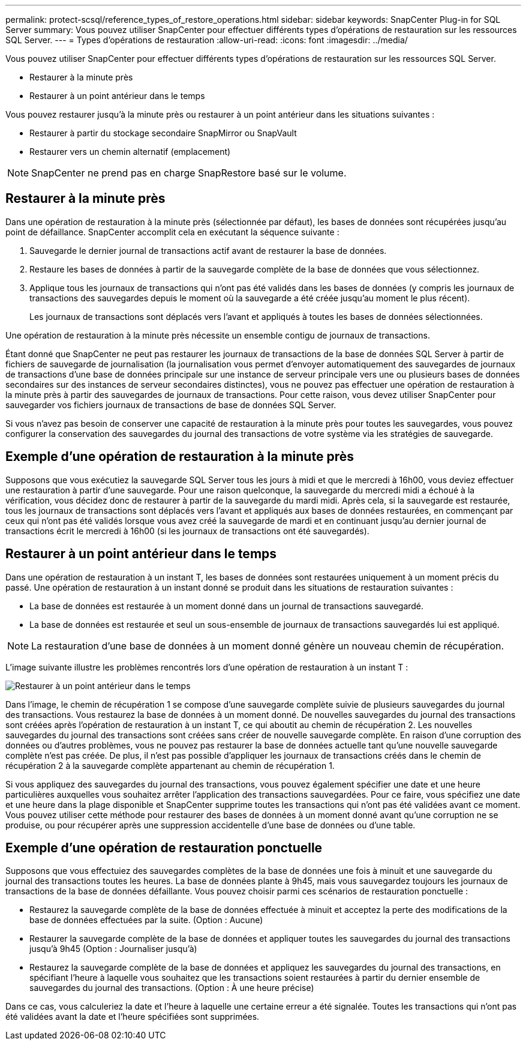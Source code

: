 ---
permalink: protect-scsql/reference_types_of_restore_operations.html 
sidebar: sidebar 
keywords: SnapCenter Plug-in for SQL Server 
summary: Vous pouvez utiliser SnapCenter pour effectuer différents types d’opérations de restauration sur les ressources SQL Server. 
---
= Types d'opérations de restauration
:allow-uri-read: 
:icons: font
:imagesdir: ../media/


[role="lead"]
Vous pouvez utiliser SnapCenter pour effectuer différents types d’opérations de restauration sur les ressources SQL Server.

* Restaurer à la minute près
* Restaurer à un point antérieur dans le temps


Vous pouvez restaurer jusqu'à la minute près ou restaurer à un point antérieur dans les situations suivantes :

* Restaurer à partir du stockage secondaire SnapMirror ou SnapVault
* Restaurer vers un chemin alternatif (emplacement)



NOTE: SnapCenter ne prend pas en charge SnapRestore basé sur le volume.



== Restaurer à la minute près

Dans une opération de restauration à la minute près (sélectionnée par défaut), les bases de données sont récupérées jusqu'au point de défaillance.  SnapCenter accomplit cela en exécutant la séquence suivante :

. Sauvegarde le dernier journal de transactions actif avant de restaurer la base de données.
. Restaure les bases de données à partir de la sauvegarde complète de la base de données que vous sélectionnez.
. Applique tous les journaux de transactions qui n'ont pas été validés dans les bases de données (y compris les journaux de transactions des sauvegardes depuis le moment où la sauvegarde a été créée jusqu'au moment le plus récent).
+
Les journaux de transactions sont déplacés vers l’avant et appliqués à toutes les bases de données sélectionnées.



Une opération de restauration à la minute près nécessite un ensemble contigu de journaux de transactions.

Étant donné que SnapCenter ne peut pas restaurer les journaux de transactions de la base de données SQL Server à partir de fichiers de sauvegarde de journalisation (la journalisation vous permet d'envoyer automatiquement des sauvegardes de journaux de transactions d'une base de données principale sur une instance de serveur principale vers une ou plusieurs bases de données secondaires sur des instances de serveur secondaires distinctes), vous ne pouvez pas effectuer une opération de restauration à la minute près à partir des sauvegardes de journaux de transactions.  Pour cette raison, vous devez utiliser SnapCenter pour sauvegarder vos fichiers journaux de transactions de base de données SQL Server.

Si vous n'avez pas besoin de conserver une capacité de restauration à la minute près pour toutes les sauvegardes, vous pouvez configurer la conservation des sauvegardes du journal des transactions de votre système via les stratégies de sauvegarde.



== Exemple d'une opération de restauration à la minute près

Supposons que vous exécutiez la sauvegarde SQL Server tous les jours à midi et que le mercredi à 16h00, vous deviez effectuer une restauration à partir d'une sauvegarde.  Pour une raison quelconque, la sauvegarde du mercredi midi a échoué à la vérification, vous décidez donc de restaurer à partir de la sauvegarde du mardi midi.  Après cela, si la sauvegarde est restaurée, tous les journaux de transactions sont déplacés vers l'avant et appliqués aux bases de données restaurées, en commençant par ceux qui n'ont pas été validés lorsque vous avez créé la sauvegarde de mardi et en continuant jusqu'au dernier journal de transactions écrit le mercredi à 16h00 (si les journaux de transactions ont été sauvegardés).



== Restaurer à un point antérieur dans le temps

Dans une opération de restauration à un instant T, les bases de données sont restaurées uniquement à un moment précis du passé.  Une opération de restauration à un instant donné se produit dans les situations de restauration suivantes :

* La base de données est restaurée à un moment donné dans un journal de transactions sauvegardé.
* La base de données est restaurée et seul un sous-ensemble de journaux de transactions sauvegardés lui est appliqué.



NOTE: La restauration d’une base de données à un moment donné génère un nouveau chemin de récupération.

L'image suivante illustre les problèmes rencontrés lors d'une opération de restauration à un instant T :

image::../media/point_in_time_recovery_path.gif[Restaurer à un point antérieur dans le temps]

Dans l’image, le chemin de récupération 1 se compose d’une sauvegarde complète suivie de plusieurs sauvegardes du journal des transactions.  Vous restaurez la base de données à un moment donné.  De nouvelles sauvegardes du journal des transactions sont créées après l’opération de restauration à un instant T, ce qui aboutit au chemin de récupération 2.  Les nouvelles sauvegardes du journal des transactions sont créées sans créer de nouvelle sauvegarde complète.  En raison d'une corruption des données ou d'autres problèmes, vous ne pouvez pas restaurer la base de données actuelle tant qu'une nouvelle sauvegarde complète n'est pas créée.  De plus, il n’est pas possible d’appliquer les journaux de transactions créés dans le chemin de récupération 2 à la sauvegarde complète appartenant au chemin de récupération 1.

Si vous appliquez des sauvegardes du journal des transactions, vous pouvez également spécifier une date et une heure particulières auxquelles vous souhaitez arrêter l'application des transactions sauvegardées.  Pour ce faire, vous spécifiez une date et une heure dans la plage disponible et SnapCenter supprime toutes les transactions qui n'ont pas été validées avant ce moment.  Vous pouvez utiliser cette méthode pour restaurer des bases de données à un moment donné avant qu'une corruption ne se produise, ou pour récupérer après une suppression accidentelle d'une base de données ou d'une table.



== Exemple d'une opération de restauration ponctuelle

Supposons que vous effectuiez des sauvegardes complètes de la base de données une fois à minuit et une sauvegarde du journal des transactions toutes les heures.  La base de données plante à 9h45, mais vous sauvegardez toujours les journaux de transactions de la base de données défaillante.  Vous pouvez choisir parmi ces scénarios de restauration ponctuelle :

* Restaurez la sauvegarde complète de la base de données effectuée à minuit et acceptez la perte des modifications de la base de données effectuées par la suite.  (Option : Aucune)
* Restaurer la sauvegarde complète de la base de données et appliquer toutes les sauvegardes du journal des transactions jusqu'à 9h45 (Option : Journaliser jusqu'à)
* Restaurez la sauvegarde complète de la base de données et appliquez les sauvegardes du journal des transactions, en spécifiant l'heure à laquelle vous souhaitez que les transactions soient restaurées à partir du dernier ensemble de sauvegardes du journal des transactions.  (Option : À une heure précise)


Dans ce cas, vous calculeriez la date et l’heure à laquelle une certaine erreur a été signalée.  Toutes les transactions qui n’ont pas été validées avant la date et l’heure spécifiées sont supprimées.
